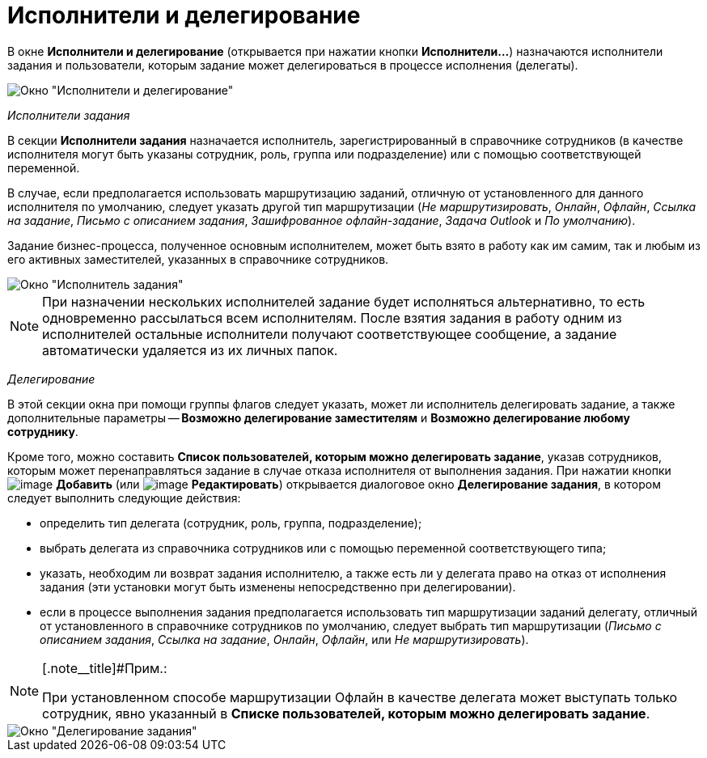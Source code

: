 = Исполнители и делегирование

В окне *Исполнители и делегирование* (открывается при нажатии кнопки *Исполнители...*) назначаются исполнители задания и пользователи, которым задание может делегироваться в процессе исполнения (делегаты).

image::Function_Task_Performers_and_Delegation.png[ Окно "Исполнители и делегирование"]

[.keyword .parmname]_Исполнители задания_

В секции *Исполнители задания* назначается исполнитель, зарегистрированный в справочнике сотрудников (в качестве исполнителя могут быть указаны сотрудник, роль, группа или подразделение) или с помощью соответствующей переменной.

В случае, если предполагается использовать маршрутизацию заданий, отличную от установленного для данного исполнителя по умолчанию, следует указать другой тип маршрутизации (_Не маршрутизировать_, _Онлайн_, _Офлайн_, _Ссылка на задание_, _Письмо с описанием задания_, _Зашифрованное офлайн-задание_, _Задача Outlook_ и _По умолчанию_).

Задание бизнес-процесса, полученное основным исполнителем, может быть взято в работу как им самим, так и любым из его активных заместителей, указанных в справочнике сотрудников.

image::Function_Task_Performers_Task.png[Окно "Исполнитель задания"]

[NOTE]
====
При назначении нескольких исполнителей задание будет исполняться альтернативно, то есть одновременно рассылаться всем исполнителям. После взятия задания в работу одним из исполнителей остальные исполнители получают соответствующее сообщение, а задание автоматически удаляется из их личных папок.
====

[.keyword .parmname]_Делегирование_

В этой секции окна при помощи группы флагов следует указать, может ли исполнитель делегировать задание, а также дополнительные параметры -- *Возможно делегирование заместителям* и *Возможно делегирование любому сотруднику*.

Кроме того, можно составить *Список пользователей, которым можно делегировать задание*, указав сотрудников, которым может перенаправляться задание в случае отказа исполнителя от выполнения задания. При нажатии кнопки image:Buttons/Add.png[image] *Добавить* (или image:Buttons/Edit.png[image] *Редактировать*) открывается диалоговое окно [.keyword .wintitle]*Делегирование задания*, в котором следует выполнить следующие действия:

* определить тип делегата (сотрудник, роль, группа, подразделение);
* выбрать делегата из справочника сотрудников или с помощью переменной соответствующего типа;
* указать, необходим ли возврат задания исполнителю, а также есть ли у делегата право на отказ от исполнения задания (эти установки могут быть изменены непосредственно при делегировании).
* если в процессе выполнения задания предполагается использовать тип маршрутизации заданий делегату, отличный от установленного в справочнике сотрудников по умолчанию, следует выбрать тип маршрутизации (_Письмо с описанием задания_, _Ссылка на задание_, _Онлайн_, _Офлайн_, или _Не маршрутизировать_).

[NOTE]
====
[.note__title]#Прим.:

При установленном способе маршрутизации Офлайн в качестве делегата может выступать только сотрудник, явно указанный в *Списке пользователей, которым можно делегировать задание*.
====

image::Function_Task_Delegation_Task.png[ Окно "Делегирование задания"]
